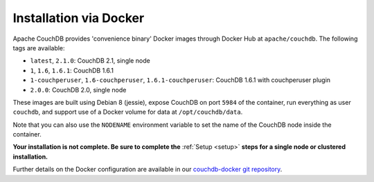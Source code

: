 .. Licensed under the Apache License, Version 2.0 (the "License"); you may not
.. use this file except in compliance with the License. You may obtain a copy of
.. the License at
..
..   http://www.apache.org/licenses/LICENSE-2.0
..
.. Unless required by applicable law or agreed to in writing, software
.. distributed under the License is distributed on an "AS IS" BASIS, WITHOUT
.. WARRANTIES OR CONDITIONS OF ANY KIND, either express or implied. See the
.. License for the specific language governing permissions and limitations under
.. the License.

.. _install/docker:

=======================
Installation via Docker
=======================

Apache CouchDB provides 'convenience binary' Docker images through
Docker Hub at ``apache/couchdb``. The following tags are available:

* ``latest``, ``2.1.0``: CouchDB 2.1, single node
* ``1``, ``1.6``, ``1.6.1``: CouchDB 1.6.1
* ``1-couchperuser``, ``1.6-couchperuser``, ``1.6.1-couchperuser``: CouchDB
  1.6.1 with couchperuser plugin
* ``2.0.0``: CouchDB 2.0, single node

These images are built using Debian 8 (jessie), expose CouchDB on port
``5984`` of the container, run everything as user ``couchdb``, and support
use of a Docker volume for data at ``/opt/couchdb/data``.

Note that you can also use the ``NODENAME`` environment variable to set the
name of the CouchDB node inside the container.

**Your installation is not complete. Be sure to complete the**
:ref:`Setup <setup>` **steps for a single node or clustered installation.**

Further details on the Docker configuration are available in our
`couchdb-docker git repository`_.

.. _couchdb-docker git repository: https://github.com/apache/couchdb-docker
